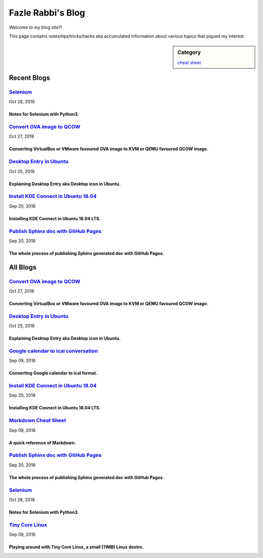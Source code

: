 Fazle Rabbi's Blog
==================
Welcome to my blog site?!

This page contains notes/tips/tricks/hacks aka accumulated information about various topics that piqued my interest. 

.. sidebar:: Category

	`cheat sheet <blogs/category_cheat_sheet.html>`_



Recent Blogs
------------
`Selenium <blogs/selenium.html>`_
.................................
Oct 28, 2018

Notes for Selenium with Python3.
~~~~~~~~~~~~~~~~~~~~~~~~~~~~~~~~~


`Convert OVA image to QCOW <blogs/convert_ova_image_to_qcow.html>`_
...................................................................
Oct 27, 2018

Converting VirtualBox or VMware favoured OVA image to KVM or QEMU favoured QCOW image.
~~~~~~~~~~~~~~~~~~~~~~~~~~~~~~~~~~~~~~~~~~~~~~~~~~~~~~~~~~~~~~~~~~~~~~~~~~~~~~~~~~~~~~~


`Desktop Entry in Ubuntu <blogs/desktop_entry_ubuntu.html>`_
............................................................
Oct 25, 2018

Explaining Desktop Entry aka Desktop icon in Ubuntu.
~~~~~~~~~~~~~~~~~~~~~~~~~~~~~~~~~~~~~~~~~~~~~~~~~~~~~


`Install KDE Connect in Ubuntu 18.04 <blogs/install_kde_connect_in_ubuntu_18.04.html>`_
.......................................................................................
Sep 20, 2018

Installing KDE Connect in Ubuntu 18.04 LTS.
~~~~~~~~~~~~~~~~~~~~~~~~~~~~~~~~~~~~~~~~~~~~


`Publish Sphinx doc with GitHub Pages <blogs/publish_sphinx_doc_with_github_pages.html>`_
.........................................................................................
Sep 20, 2018

The whole process of publishing Sphinx generated doc with GitHub Pages.
~~~~~~~~~~~~~~~~~~~~~~~~~~~~~~~~~~~~~~~~~~~~~~~~~~~~~~~~~~~~~~~~~~~~~~~~




All Blogs
------------
`Convert OVA image to QCOW <blogs/convert_ova_image_to_qcow.html>`_
...................................................................
Oct 27, 2018

Converting VirtualBox or VMware favoured OVA image to KVM or QEMU favoured QCOW image.
~~~~~~~~~~~~~~~~~~~~~~~~~~~~~~~~~~~~~~~~~~~~~~~~~~~~~~~~~~~~~~~~~~~~~~~~~~~~~~~~~~~~~~~


`Desktop Entry in Ubuntu <blogs/desktop_entry_ubuntu.html>`_
............................................................
Oct 25, 2018

Explaining Desktop Entry aka Desktop icon in Ubuntu.
~~~~~~~~~~~~~~~~~~~~~~~~~~~~~~~~~~~~~~~~~~~~~~~~~~~~~


`Google calendar to ical conversation <blogs/google_calendar_to_ical.html>`_
............................................................................
Sep 09, 2018

Converting Google calendar to ical format.
~~~~~~~~~~~~~~~~~~~~~~~~~~~~~~~~~~~~~~~~~~~


`Install KDE Connect in Ubuntu 18.04 <blogs/install_kde_connect_in_ubuntu_18.04.html>`_
.......................................................................................
Sep 20, 2018

Installing KDE Connect in Ubuntu 18.04 LTS.
~~~~~~~~~~~~~~~~~~~~~~~~~~~~~~~~~~~~~~~~~~~~


`Markdown Cheat Sheet <blogs/markdown_cheat_sheet.html>`_
.........................................................
Sep 09, 2018

A quick reference of Markdown.
~~~~~~~~~~~~~~~~~~~~~~~~~~~~~~~


`Publish Sphinx doc with GitHub Pages <blogs/publish_sphinx_doc_with_github_pages.html>`_
.........................................................................................
Sep 20, 2018

The whole process of publishing Sphinx generated doc with GitHub Pages.
~~~~~~~~~~~~~~~~~~~~~~~~~~~~~~~~~~~~~~~~~~~~~~~~~~~~~~~~~~~~~~~~~~~~~~~~


`Selenium <blogs/selenium.html>`_
.................................
Oct 28, 2018

Notes for Selenium with Python3.
~~~~~~~~~~~~~~~~~~~~~~~~~~~~~~~~~


`Tiny Core Linux <blogs/tiny_core_linux.html>`_
...............................................
Sep 09, 2018

Playing around with Tiny Core Linux, a small (11MB) Linux destro.
~~~~~~~~~~~~~~~~~~~~~~~~~~~~~~~~~~~~~~~~~~~~~~~~~~~~~~~~~~~~~~~~~~


